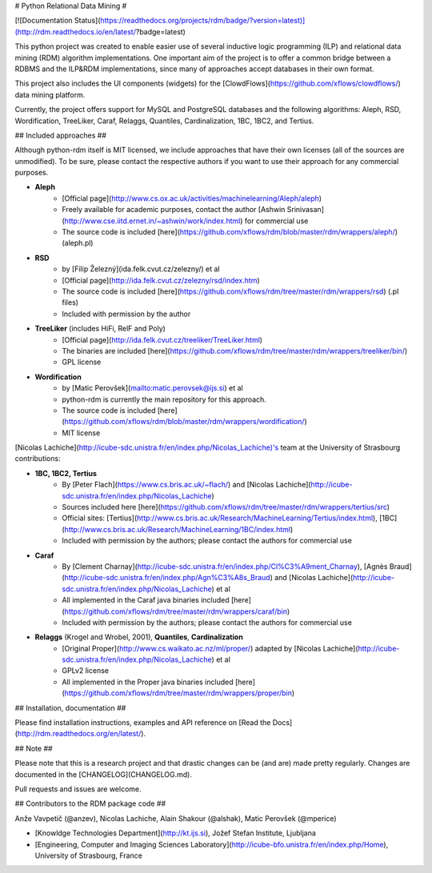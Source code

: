 # Python Relational Data Mining #

[![Documentation Status](https://readthedocs.org/projects/rdm/badge/?version=latest)](http://rdm.readthedocs.io/en/latest/?badge=latest)

This python project was created to enable easier use of several inductive logic programming (ILP) and relational data mining (RDM)
algorithm implementations. One important aim of the project is to offer a common bridge between a RDBMS and the ILP&RDM implementations, since many of approaches accept databases in their own format.

This project also includes the UI components (widgets) for the [ClowdFlows](https://github.com/xflows/clowdflows/) data mining platform.

Currently, the project offers support for MySQL and PostgreSQL databases and the following algorithms: Aleph, RSD, Wordification, TreeLiker, Caraf, Relaggs, Quantiles, Cardinalization, 1BC, 1BC2, and Tertius.

## Included approaches ##

Although python-rdm itself is MIT licensed, we include approaches that have their own licenses (all of the sources are unmodified). To be sure, please contact the respective authors
if you want to use their approach for any commercial purposes.

* **Aleph**
    * [Official page](http://www.cs.ox.ac.uk/activities/machinelearning/Aleph/aleph)
    * Freely available for academic purposes, contact the author [Ashwin Srinivasan](http://www.cse.iitd.ernet.in/~ashwin/work/index.html) for commercial use
    * The source code is included [here](https://github.com/xflows/rdm/blob/master/rdm/wrappers/aleph/) (aleph.pl)
* **RSD**
    * by [Filip Železný](ida.felk.cvut.cz/zelezny/) et al
    * [Official page](http://ida.felk.cvut.cz/zelezny/rsd/index.htm)
    * The source code is included [here](https://github.com/xflows/rdm/tree/master/rdm/wrappers/rsd) (.pl files)
    * Included with permission by the author
* **TreeLiker** (includes HiFi, RelF and Poly)
    * [Official page](http://ida.felk.cvut.cz/treeliker/TreeLiker.html)
    * The binaries are included [here](https://github.com/xflows/rdm/tree/master/rdm/wrappers/treeliker/bin/)
    * GPL license
* **Wordification**
    * by [Matic Perovšek](mailto:matic.perovsek@ijs.si) et al
    * python-rdm is currently the main repository for this approach.
    * The source code is included [here](https://github.com/xflows/rdm/blob/master/rdm/wrappers/wordification/)
    * MIT license

[Nicolas Lachiche](http://icube-sdc.unistra.fr/en/index.php/Nicolas_Lachiche)'s team at the University of Strasbourg contributions:

* **1BC, 1BC2, Tertius**
    * By [Peter Flach](https://www.cs.bris.ac.uk/~flach/) and [Nicolas Lachiche](http://icube-sdc.unistra.fr/en/index.php/Nicolas_Lachiche)
    * Sources included here [here](https://github.com/xflows/rdm/tree/master/rdm/wrappers/tertius/src)
    * Official sites: [Tertius](http://www.cs.bris.ac.uk/Research/MachineLearning/Tertius/index.html), [1BC](http://www.cs.bris.ac.uk/Research/MachineLearning/1BC/index.html)
    * Included with permission by the authors; please contact the authors for commercial use
* **Caraf**
    * By [Clement Charnay](http://icube-sdc.unistra.fr/en/index.php/Cl%C3%A9ment_Charnay), [Agnès Braud](http://icube-sdc.unistra.fr/en/index.php/Agn%C3%A8s_Braud) and [Nicolas Lachiche](http://icube-sdc.unistra.fr/en/index.php/Nicolas_Lachiche) et al
    * All implemented in the Caraf java binaries included [here](https://github.com/xflows/rdm/tree/master/rdm/wrappers/caraf/bin)
    * Included with permission by the authors; please contact the authors for commercial use
* **Relaggs** (Krogel and Wrobel, 2001), **Quantiles**, **Cardinalization**
    * [Original Proper](http://www.cs.waikato.ac.nz/ml/proper/) adapted by [Nicolas Lachiche](http://icube-sdc.unistra.fr/en/index.php/Nicolas_Lachiche) et al
    * GPLv2 license
    * All implemented in the Proper java binaries included [here](https://github.com/xflows/rdm/tree/master/rdm/wrappers/proper/bin)

## Installation, documentation ##

Please find installation instructions, examples and API reference on [Read the Docs](http://rdm.readthedocs.org/en/latest/).

## Note ##

Please note that this is a research project and that drastic changes can be (and are) made pretty regularly. Changes are documented in the [CHANGELOG](CHANGELOG.md).

Pull requests and issues are welcome.

## Contributors to the RDM package code ##

Anže Vavpetič (@anzev), Nicolas Lachiche, Alain Shakour (@alshak), Matic Perovšek (@mperice)

* [Knowldge Technologies Department](http://kt.ijs.si), Jožef Stefan Institute, Ljubljana
* [Engineering, Computer and Imaging Sciences Laboratory](http://icube-bfo.unistra.fr/en/index.php/Home), University of Strasbourg, France


